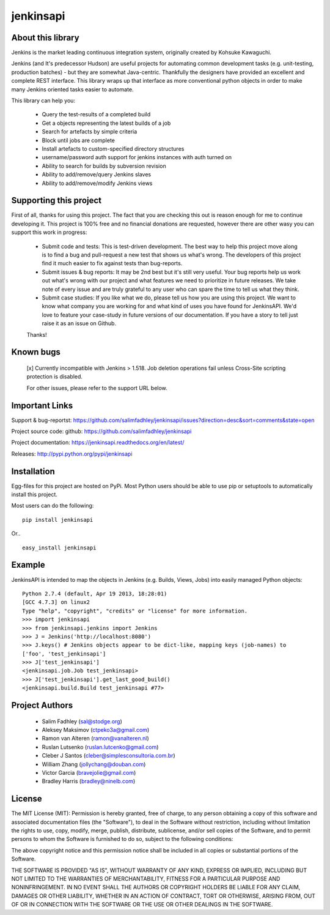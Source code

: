============
jenkinsapi
============

About this library
-------------------

Jenkins is the market leading continuous integration system, originally created by Kohsuke Kawaguchi.

Jenkins (and It's predecessor Hudson) are useful projects for automating common development tasks (e.g. unit-testing, production batches) - but they are somewhat Java-centric. Thankfully the designers have provided an excellent and complete REST interface. This library wraps up that interface as more conventional python objects in order to make many Jenkins oriented tasks easier to automate.

This library can help you:

 * Query the test-results of a completed build
 * Get a objects representing the latest builds of a job
 * Search for artefacts by simple criteria
 * Block until jobs are complete
 * Install artefacts to custom-specified directory structures
 * username/password auth support for jenkins instances with auth turned on
 * Ability to search for builds by subversion revision
 * Ability to add/remove/query Jenkins slaves
 * Ability to add/remove/modify Jenkins views

Supporting this project
-----------------------

First of all, thanks for using this project. The fact that you are checking this out is reason enough for me to continue developing it. This project is 100% free and no financial donations are requested, however there are other wasy you can support this work in progress:

 * Submit code and tests: This is test-driven development. The best way to help this project move along is to find a bug and pull-request a new test that shows us what's wrong. The developers of this project find it much  easier to fix against tests than bug-reports.

 * Submit issues & bug reports: It may be 2nd best but it's still very useful. Your bug reports help us work out what's wrong with our project and what features we need to prioritize in future releases. We take note of every issue and are truly grateful to any user who can spare the time to tell us what they think.

 * Submit case studies: If you like what we do, please tell us how you are using this project. We want to know what company you are working for and what kind of uses you have found for JenkinsAPI. We'd love to feature your case-study in future versions of our documentation. If you have a story to tell just raise it as an issue on Github.

 Thanks!

Known bugs
----------
 [x] Currently incompatible with Jenkins > 1.518. Job deletion operations fail unless Cross-Site scripting protection is disabled.

 For other issues, please refer to the support URL below.

Important Links
---------------

Support & bug-reportst: https://github.com/salimfadhley/jenkinsapi/issues?direction=desc&sort=comments&state=open

Project source code: github: https://github.com/salimfadhley/jenkinsapi

Project documentation: https://jenkinsapi.readthedocs.org/en/latest/

Releases: http://pypi.python.org/pypi/jenkinsapi

Installation
-------------

Egg-files for this project are hosted on PyPi. Most Python users should be able to use pip or setuptools to automatically install this project.

Most users can do the following:
::
    pip install jenkinsapi

Or..
::
    easy_install jenkinsapi

Example
-------

JenkinsAPI is intended to map the objects in Jenkins (e.g. Builds, Views, Jobs) into easily managed Python objects::

	Python 2.7.4 (default, Apr 19 2013, 18:28:01)
	[GCC 4.7.3] on linux2
	Type "help", "copyright", "credits" or "license" for more information.
	>>> import jenkinsapi
	>>> from jenkinsapi.jenkins import Jenkins
	>>> J = Jenkins('http://localhost:8080')
	>>> J.keys() # Jenkins objects appear to be dict-like, mapping keys (job-names) to
	['foo', 'test_jenkinsapi']
	>>> J['test_jenkinsapi']
	<jenkinsapi.job.Job test_jenkinsapi>
	>>> J['test_jenkinsapi'].get_last_good_build()
	<jenkinsapi.build.Build test_jenkinsapi #77>

Project Authors
----------------

 * Salim Fadhley (sal@stodge.org)
 * Aleksey Maksimov (ctpeko3a@gmail.com)
 * Ramon van Alteren (ramon@vanalteren.nl)
 * Ruslan Lutsenko (ruslan.lutcenko@gmail.com)
 * Cleber J Santos (cleber@simplesconsultoria.com.br)
 * William Zhang (jollychang@douban.com)
 * Victor Garcia (bravejolie@gmail.com)
 * Bradley Harris (bradley@ninelb.com)

License
--------

The MIT License (MIT): Permission is hereby granted, free of charge, to any person obtaining a copy of this software and associated documentation files (the "Software"), to deal in the Software without restriction, including without limitation the rights to use, copy, modify, merge, publish, distribute, sublicense, and/or sell copies of the Software, and to permit persons to whom the Software is furnished to do so, subject to the following conditions:

The above copyright notice and this permission notice shall be included in all copies or substantial portions of the Software.

THE SOFTWARE IS PROVIDED "AS IS", WITHOUT WARRANTY OF ANY KIND, EXPRESS OR IMPLIED, INCLUDING BUT NOT LIMITED TO THE WARRANTIES OF MERCHANTABILITY, FITNESS FOR A PARTICULAR PURPOSE AND NONINFRINGEMENT. IN NO EVENT SHALL THE AUTHORS OR COPYRIGHT HOLDERS BE LIABLE FOR ANY CLAIM, DAMAGES OR OTHER LIABILITY, WHETHER IN AN ACTION OF CONTRACT, TORT OR OTHERWISE, ARISING FROM, OUT OF OR IN CONNECTION WITH THE SOFTWARE OR THE USE OR OTHER DEALINGS IN THE SOFTWARE.
